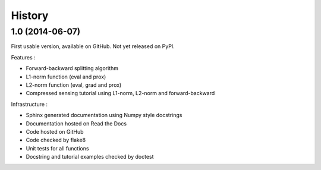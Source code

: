 .. :changelog:

=======
History
=======

1.0 (2014-06-07)
----------------

First usable version, available on GitHub. Not yet released on PyPI.

Features :

* Forward-backward splitting algorithm
* L1-norm function (eval and prox)
* L2-norm function (eval, grad and prox)
* Compressed sensing tutorial using L1-norm, L2-norm and forward-backward

Infrastructure :

* Sphinx generated documentation using Numpy style docstrings
* Documentation hosted on Read the Docs
* Code hosted on GitHub
* Code checked by flake8
* Unit tests for all functions
* Docstring and tutorial examples checked by doctest

